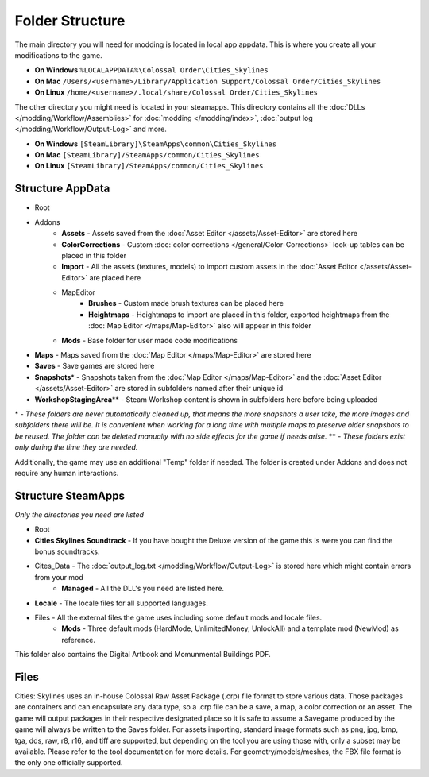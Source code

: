 ================
Folder Structure
================

The main directory you will need for modding is located in local app appdata.
This is where you create all your modifications to the game.

* **On Windows** ``%LOCALAPPDATA%\Colossal Order\Cities_Skylines``
* **On Mac** ``/Users/<username>/Library/Application Support/Colossal Order/Cities_Skylines``
* **On Linux** ``/home/<username>/.local/share/Colossal Order/Cities_Skylines``

The other directory you might need is located in your steamapps.
This directory contains all the :doc:`DLLs </modding/Workflow/Assemblies>` for :doc:`modding </modding/index>`, :doc:`output log </modding/Workflow/Output-Log>` and more.

.. This might be different for Mac/Linux.
* **On Windows** ``[SteamLibrary]\SteamApps\common\Cities_Skylines``
* **On Mac** ``[SteamLibrary]/SteamApps/common/Cities_Skylines``
* **On Linux** ``[SteamLibrary]/SteamApps/common/Cities_Skylines``

Structure AppData
=================
* Root
* Addons
    * **Assets** - Assets saved from the :doc:`Asset Editor </assets/Asset-Editor>` are stored here
    * **ColorCorrections** - Custom :doc:`color corrections </general/Color-Corrections>` look-up tables can be placed in this folder
    * **Import** - All the assets (textures, models) to import custom assets in the :doc:`Asset Editor </assets/Asset-Editor>` are placed here
    * MapEditor
        * **Brushes** - Custom made brush textures can be placed here
        * **Heightmaps** - Heightmaps to import are placed in this folder, exported heightmaps from the :doc:`Map Editor </maps/Map-Editor>` also will appear in this folder
    * **Mods** - Base folder for user made code modifications
* **Maps** - Maps saved from the :doc:`Map Editor </maps/Map-Editor>` are stored here
* **Saves** - Save games are stored here
* **Snapshots**\* - Snapshots taken from the :doc:`Map Editor </maps/Map-Editor>` and the :doc:`Asset Editor </assets/Asset-Editor>` are stored in subfolders named after their unique id
* **WorkshopStagingArea**\*\* - Steam Workshop content is shown in subfolders here before being uploaded

\* - *These folders are never automatically cleaned up, that means the more snapshots a user take, the more images and subfolders there will be. It is convenient when working for a long time with multiple maps to preserve older snapshots to be reused. The folder can be deleted manually with no side effects for the game if needs arise.*
\*\* - *These folders exist only during the time they are needed.*

Additionally, the game may use an additional "Temp" folder if needed. The folder is created under Addons and does not require any human interactions.

Structure SteamApps
===================
*Only the directories you need are listed*

* Root
* **Cities Skylines Soundtrack** - If you have bought the Deluxe version of the game this is were you can find the bonus soundtracks.
* Cites_Data - The :doc:`output_log.txt </modding/Workflow/Output-Log>` is stored here which might contain errors from your mod
    * **Managed** - All the DLL's you need are listed here.
* **Locale** - The locale files for all supported languages.
* Files - All the external files the game uses including some default mods and locale files.
    * **Mods** - Three default mods (HardMode, UnlimitedMoney, UnlockAll) and a template mod (NewMod) as reference.

This folder also contains the Digital Artbook and Momunmental Buildings PDF.


Files
=========
Cities: Skylines uses an in-house Colossal Raw Asset Package (.crp) file format to store various data. Those packages are containers and can encapsulate any data type, so a .crp file can be a save, a map, a color correction or an asset. The game will output packages in their respective designated place so it is safe to assume a Savegame produced by the game will always be written to the Saves folder.
For assets importing, standard image formats such as png, jpg, bmp, tga, dds, raw, r8, r16, and tiff are supported, but depending on the tool you are using those with, only a subset may be available. Please refer to the tool documentation for more details. For geometry/models/meshes, the FBX file format is the only one officially supported.
